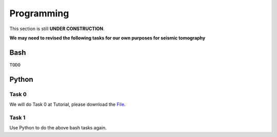 Programming
===========

This section is still **UNDER CONSTRUCTION**.

**We may need to revised the following tasks for our own purposes for seismic tomography**


Bash
----

``TODO``


Python
------
Task 0
++++++
We will do Task 0 at Tutorial, please download the `File <https://raw.githubusercontent.com/MIGG-NTU/SeisTomo_Tutorials/HouseJaay-patch-3/source/exercises/programming/exercise_programming.tar>`__.

Task 1
++++++

Use Python to do the above bash tasks again.
